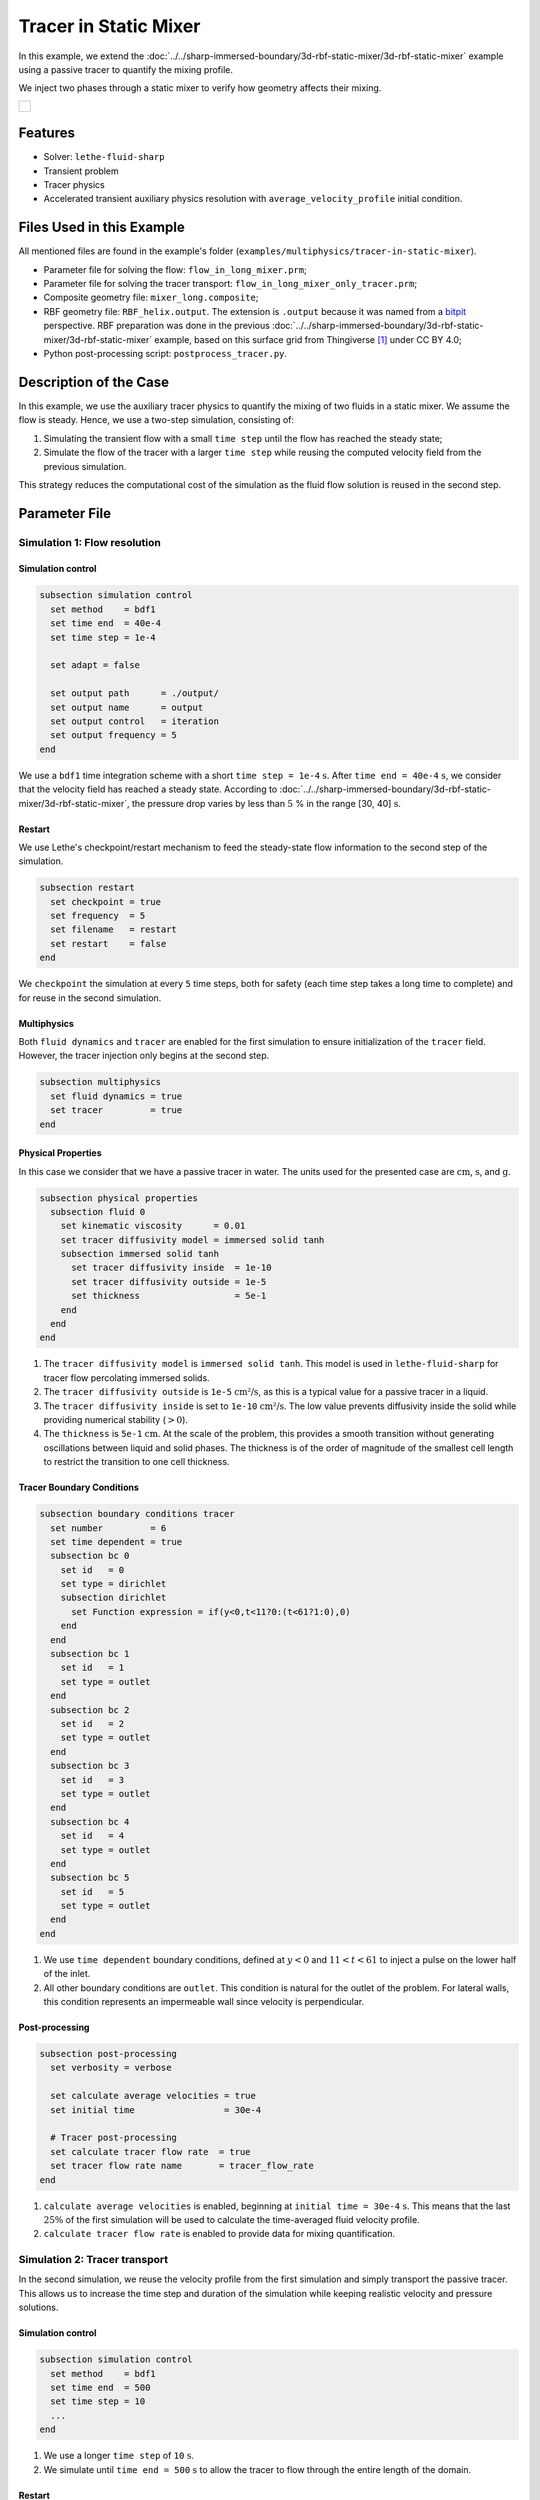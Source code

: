 ======================================
Tracer in Static Mixer
======================================

In this example, we extend the :doc:`../../sharp-immersed-boundary/3d-rbf-static-mixer/3d-rbf-static-mixer` example using a passive tracer to quantify the mixing profile.

We inject two phases through a static mixer to verify how geometry affects their mixing.

+-----------------------------------------------------------------------------------------------------------------------------+
|  .. figure:: images/static_mixer_stl_casing_arrows.png                                                                      |
|     :align: center                                                                                                          |
|     :width: 800                                                                                                             |
|     :name: Surface grid representation of a helix static mixer with its casing.                                             |
|                                                                                                                             |
+-----------------------------------------------------------------------------------------------------------------------------+

----------------------------------
Features
----------------------------------

- Solver: ``lethe-fluid-sharp``
- Transient problem
- Tracer physics
- Accelerated transient auxiliary physics resolution with ``average_velocity_profile`` initial condition. 


---------------------------
Files Used in this Example
---------------------------

All mentioned files are found in the example's folder (``examples/multiphysics/tracer-in-static-mixer``).

* Parameter file for solving the flow: ``flow_in_long_mixer.prm``;
* Parameter file for solving the tracer transport: ``flow_in_long_mixer_only_tracer.prm``;
* Composite geometry file: ``mixer_long.composite``;
* RBF geometry file: ``RBF_helix.output``. The extension is ``.output`` because it was named from a `bitpit <https://github.com/optimad/bitpit>`_ perspective. RBF preparation was done in the previous :doc:`../../sharp-immersed-boundary/3d-rbf-static-mixer/3d-rbf-static-mixer` example, based on this surface grid from Thingiverse [#thingiverse]_ under CC BY 4.0;
* Python post-processing script: ``postprocess_tracer.py``.

-----------------------
Description of the Case
-----------------------

In this example, we use the auxiliary tracer physics to quantify the mixing of two fluids in a static mixer. We assume the flow is steady. Hence, we use a two-step simulation, consisting of:

#. Simulating the transient flow with a small ``time step`` until the flow has reached the steady state;
#. Simulate the flow of the tracer with a larger ``time step`` while reusing the computed velocity field from the previous simulation.

This strategy reduces the computational cost of the simulation as the fluid flow solution is reused in the second step.

--------------
Parameter File
--------------

Simulation 1: Flow resolution
~~~~~~~~~~~~~~~~~~~~~~~~~~~~~

Simulation control
******************

.. code-block:: text

    subsection simulation control
      set method    = bdf1
      set time end  = 40e-4
      set time step = 1e-4

      set adapt = false

      set output path      = ./output/
      set output name      = output
      set output control   = iteration
      set output frequency = 5
    end

We use a ``bdf1`` time integration scheme with a short ``time step = 1e-4`` :math:`\text{s}`. After ``time end = 40e-4`` :math:`\text{s}`, we consider that the velocity field has reached a steady state. According to :doc:`../../sharp-immersed-boundary/3d-rbf-static-mixer/3d-rbf-static-mixer`, the pressure drop varies by less than :math:`5` % in the range [30, 40] :math:`\text{s}`.

Restart
******************

We use Lethe's checkpoint/restart mechanism to feed the steady-state flow information to the second step of the simulation.

.. code-block:: text

    subsection restart
      set checkpoint = true
      set frequency  = 5
      set filename   = restart
      set restart    = false
    end

We ``checkpoint`` the simulation at every ``5`` time steps, both for safety (each time step takes a long time to complete) and for reuse in the second simulation.

Multiphysics
******************

Both ``fluid dynamics`` and ``tracer`` are enabled for the first simulation to ensure initialization of the ``tracer`` field. However, the tracer injection only begins at the second step.

.. code-block:: text

    subsection multiphysics
      set fluid dynamics = true
      set tracer         = true
    end

Physical Properties
*******************

In this case we consider that we have a passive tracer in water. The units used for the presented case are :math:`\text{cm}`, :math:`\text{s}`, and :math:`\text{g}`.

.. code-block:: text

    subsection physical properties
      subsection fluid 0
        set kinematic viscosity      = 0.01
        set tracer diffusivity model = immersed solid tanh
        subsection immersed solid tanh
          set tracer diffusivity inside  = 1e-10
          set tracer diffusivity outside = 1e-5
          set thickness                  = 5e-1
        end
      end
    end

#. The ``tracer diffusivity model`` is ``immersed solid tanh``. This model is used in ``lethe-fluid-sharp`` for tracer flow percolating immersed solids.
#. The ``tracer diffusivity outside`` is ``1e-5`` :math:`\text{cm²/s}`, as this is a typical value for a passive tracer in a liquid.
#. The ``tracer diffusivity inside`` is set to ``1e-10`` :math:`\text{cm²/s}`. The low value prevents diffusivity inside the solid while providing numerical stability (:math:`> 0`).
#. The ``thickness`` is ``5e-1`` :math:`\text{cm}`. At the scale of the problem, this provides a smooth transition without generating oscillations between liquid and solid phases. The thickness is of the order of magnitude of the smallest cell length to restrict the transition to one cell thickness.

Tracer Boundary Conditions
***************************

.. code-block:: text

    subsection boundary conditions tracer
      set number         = 6
      set time dependent = true
      subsection bc 0
        set id   = 0
        set type = dirichlet
        subsection dirichlet
          set Function expression = if(y<0,t<11?0:(t<61?1:0),0)
        end
      end
      subsection bc 1
        set id   = 1
        set type = outlet
      end
      subsection bc 2
        set id   = 2
        set type = outlet
      end
      subsection bc 3
        set id   = 3
        set type = outlet
      end
      subsection bc 4
        set id   = 4
        set type = outlet
      end
      subsection bc 5
        set id   = 5
        set type = outlet
      end
    end

#.  We use ``time dependent`` boundary conditions, defined at :math:`y<0` and :math:`11 < t < 61` to inject a pulse on the lower half of the inlet.
#. All other boundary conditions are ``outlet``. This condition is natural for the outlet of the problem. For lateral walls, this condition represents an impermeable wall since velocity is perpendicular.

Post-processing
*******************

.. code-block:: text

    subsection post-processing
      set verbosity = verbose

      set calculate average velocities = true
      set initial time                 = 30e-4

      # Tracer post-processing
      set calculate tracer flow rate  = true
      set tracer flow rate name       = tracer_flow_rate
    end

#. ``calculate average velocities`` is enabled, beginning at ``initial time = 30e-4`` :math:`\text{s}`. This means that the last :math:`25\%` of the first simulation will be used to calculate the time-averaged fluid velocity profile.
#. ``calculate tracer flow rate`` is enabled to provide data for mixing quantification.

Simulation 2: Tracer transport
~~~~~~~~~~~~~~~~~~~~~~~~~~~~~~~

In the second simulation, we reuse the velocity profile from the first simulation and simply transport the passive tracer. This allows us to increase the time step and duration of the simulation while keeping realistic velocity and pressure solutions.

Simulation control
******************

.. code-block:: text

    subsection simulation control
      set method    = bdf1
      set time end  = 500
      set time step = 10
      ...
    end

#. We use a longer ``time step`` of ``10`` :math:`\text{s}`.
#. We simulate until ``time end = 500`` :math:`\text{s}` to allow the tracer to flow through the entire length of the domain.

Restart
******************

We enable the ``restart`` from the previous simulation.

.. code-block:: text

    subsection restart
      ...
      set restart    = true
    end

Multiphysics
******************

We disable ``fluid dynamics``, as we use the time-averaged velocity profile from the previous simulation.

.. code-block:: text

    subsection multiphysics
      set fluid dynamics = false
      set tracer         = true
    end

Initial conditions
******************

We use ``average_velocity_profile`` from the previous simulation as the initial (and persistent) condition for the fluid dynamics. Since this physics is disabled, the velocity and pressure profiles will remain fixed throughout the simulation.

.. code-block:: text

    subsection initial conditions
      set type = average_velocity_profile
    end


----------------------
Running the Simulation
----------------------

As previously mentionned, the case is run in two steps:

#. Simulation to reach a pseudo steady-state of the flow field;
#. Transient simulation to transport tracer through the domain.

The simulation can be launched on multiple cores using ``mpirun`` and the ``lethe-fluid-sharp`` executable. Using 6 CPU cores and assuming that the ``lethe-fluid-sharp`` executable is within your path, the simulation can be launched by typing:

.. code-block:: text
  :class: copy-button

  mpirun -np 6 lethe-fluid-sharp flow_in_long_mixer.prm
  mpirun -np 6 lethe-fluid-sharp flow_in_long_mixer_only_tracer.prm


-------
Results
-------

The following movie shows the flow of the tracer through the static mixer, both as a colored slice and colored streamlines:

.. raw:: html

    <iframe width="560" height="315" src="https://www.youtube.com/embed/dSBRXLukX8E" frameborder="0" allowfullscreen></iframe>


The tracer evolution through the inlet and outlet can be monitored by plotting their values in time, extracted from ``/output/tracer_flow_rate.dat``. The Python script ``postprocess_tracer.py`` generates the following plot:

.. code-block:: text
  :class: copy-button

    python3 postprocess_tracer.py


+-----------------------------------------------------------------------------------------------------------------------------+
|  .. figure:: images/tracer_flow_rates.svg                                                                                   |
|     :align: center                                                                                                          |
|     :width: 600                                                                                                             |
|     :name: Tracer flow rates                                                                                                |
|                                                                                                                             |
+-----------------------------------------------------------------------------------------------------------------------------+

As the Figure shows, the concentration of the tracer flattens as it flows. The gap between between the inlet and outlet peaks is of :math:`170` :math:`\text{s}`. When compared to the theoretical time of :math:`150` :math:`\text{s}` (:math:`d_x/u_x`, with :math:`d_x` the domain length and :math:`u_x` the inlet velocity), this difference can be explained by retention effects and the tortuous paths that the tracer travels through.

---------
Reference
---------

.. [#thingiverse] "Group 9., Helix Static Mixer," *Thingiverse* Available: https://www.thingiverse.com/thing:3915237
